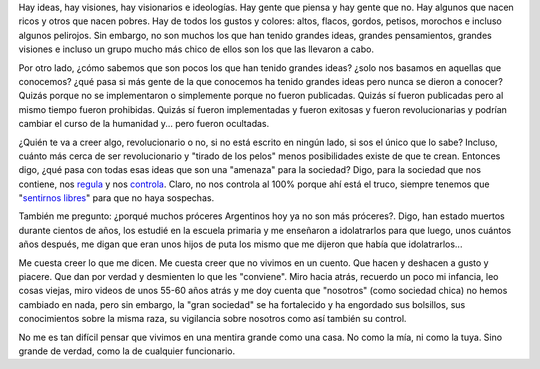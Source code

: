 .. link:
.. description:
.. tags: eu!
.. date: 2012/12/31 18:56:53
.. title: Ideas mentirosas
.. slug: ideas-mentirosas

Hay ideas, hay visiones, hay visionarios e ideologías. Hay gente que
piensa y hay gente que no. Hay algunos que nacen ricos y otros que nacen
pobres. Hay de todos los gustos y colores: altos, flacos, gordos,
petisos, morochos e incluso algunos pelirojos. Sin embargo, no son
muchos los que han tenido grandes ideas, grandes pensamientos, grandes
visiones e incluso un grupo mucho más chico de ellos son los que las
llevaron a cabo.

Por otro lado, ¿cómo sabemos que son pocos los que han tenido grandes
ideas? ¿solo nos basamos en aquellas que conocemos? ¿qué pasa si más
gente de la que conocemos ha tenido grandes ideas pero nunca se dieron a
conocer? Quizás porque no se implementaron o simplemente porque no
fueron publicadas. Quizás sí fueron publicadas pero al mismo tiempo
fueron prohibidas. Quizás sí fueron implementadas y fueron exitosas y
fueron revolucionarias y podrían cambiar el curso de la humanidad y...
pero fueron ocultadas.

¿Quién te va a creer algo, revolucionario o no, si no está escrito en
ningún lado, si sos el único que lo sabe? Incluso, cuánto más cerca de
ser revolucionario y "tirado de los pelos" menos posibilidades existe de
que te crean. Entonces digo, ¿qué pasa con todas esas ideas que son una
"amenaza" para la sociedad? Digo, para la sociedad que nos contiene, nos
`regula <http://humitos.wordpress.com/2012/11/22/me-cago-en-el-cepo-y-en-la-concha-de-tu-hermana/>`__
y nos
`controla <http://humitos.wordpress.com/2012/04/19/manipulador/>`__.
Claro, no nos controla al 100% porque ahí está el truco, siempre tenemos
que "`sentirnos
libres <http://humitos.wordpress.com/2012/10/05/sensacion-de-libertad/>`__\ "
para que no haya sospechas.

También me pregunto: ¿porqué muchos próceres Argentinos hoy ya no son
más próceres?. Digo, han estado muertos durante cientos de años, los
estudié en la escuela primaria y me enseñaron a idolatrarlos para que
luego, unos cuántos años después, me digan que eran unos hijos de puta
los mismo que me dijeron que había que idolatrarlos...

Me cuesta creer lo que me dicen. Me cuesta creer que no vivimos en un
cuento. Que hacen y deshacen a gusto y piacere. Que dan por verdad y
desmienten lo que les "conviene". Miro hacia atrás, recuerdo un poco mi
infancia, leo cosas viejas, miro videos de unos 55-60 años atrás y me
doy cuenta que "nosotros" (como sociedad chica) no hemos cambiado en
nada, pero sin embargo, la "gran sociedad" se ha fortalecido y ha
engordado sus bolsillos, sus conocimientos sobre la misma raza, su
vigilancia sobre nosotros como así también su control.

No me es tan difícil pensar que vivimos en una mentira grande como una
casa. No como la mía, ni como la tuya. Sino grande de verdad, como la de
cualquier funcionario.

.. media:: http://www.youtube.com/watch?v=UvyeysQoYFk
